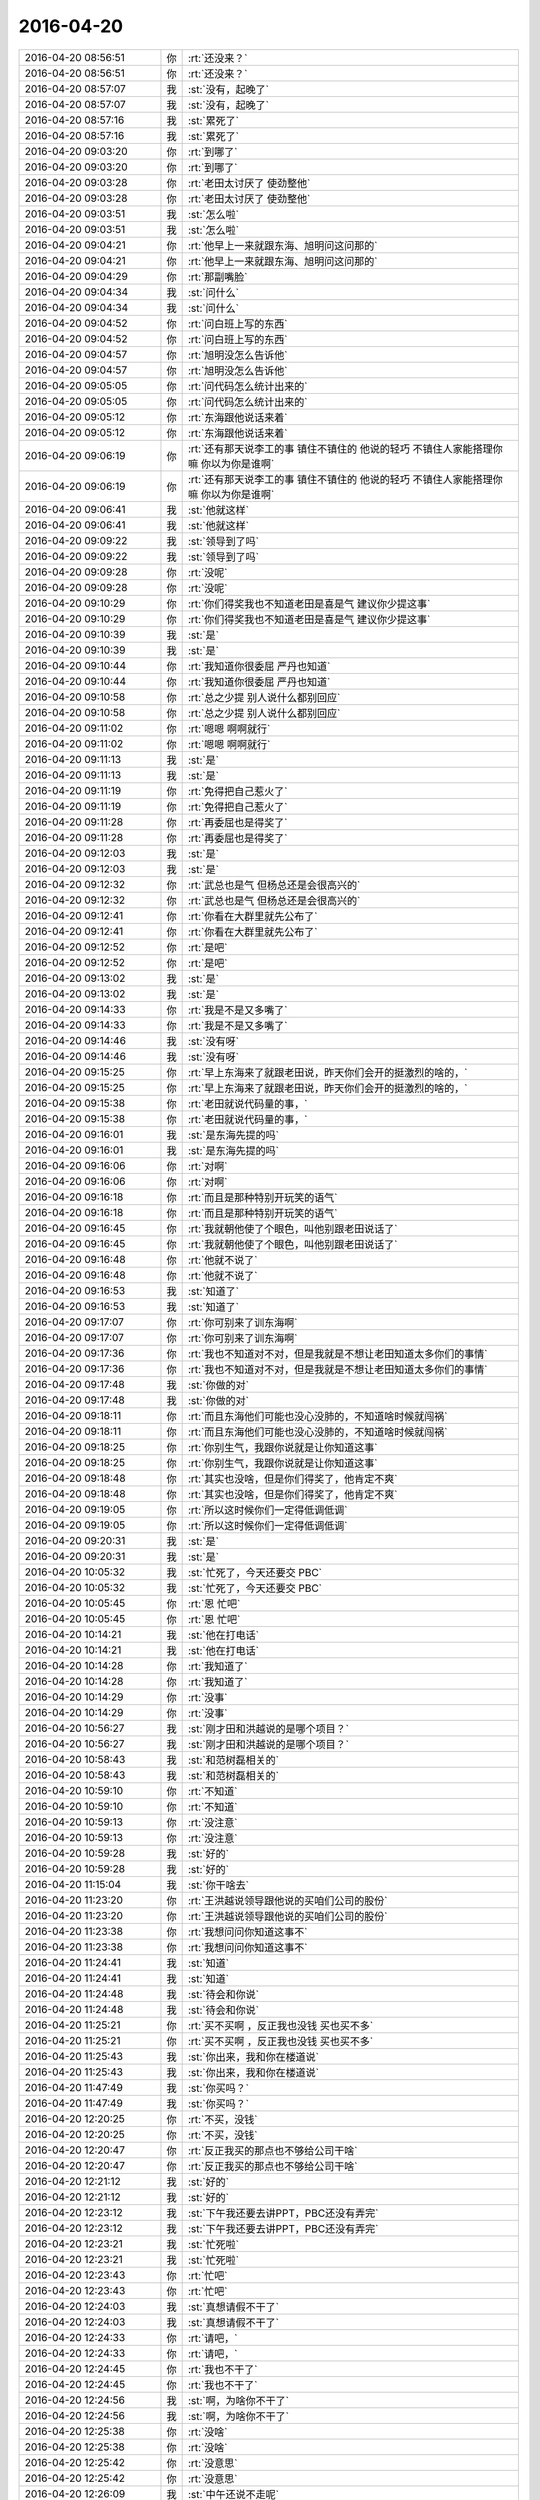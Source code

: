 2016-04-20
-------------

.. list-table::
   :widths: 25, 1, 60

   * - 2016-04-20 08:56:51
     - 你
     - :rt:`还没来？`
   * - 2016-04-20 08:56:51
     - 你
     - :rt:`还没来？`
   * - 2016-04-20 08:57:07
     - 我
     - :st:`没有，起晚了`
   * - 2016-04-20 08:57:07
     - 我
     - :st:`没有，起晚了`
   * - 2016-04-20 08:57:16
     - 我
     - :st:`累死了`
   * - 2016-04-20 08:57:16
     - 我
     - :st:`累死了`
   * - 2016-04-20 09:03:20
     - 你
     - :rt:`到哪了`
   * - 2016-04-20 09:03:20
     - 你
     - :rt:`到哪了`
   * - 2016-04-20 09:03:28
     - 你
     - :rt:`老田太讨厌了 使劲整他`
   * - 2016-04-20 09:03:28
     - 你
     - :rt:`老田太讨厌了 使劲整他`
   * - 2016-04-20 09:03:51
     - 我
     - :st:`怎么啦`
   * - 2016-04-20 09:03:51
     - 我
     - :st:`怎么啦`
   * - 2016-04-20 09:04:21
     - 你
     - :rt:`他早上一来就跟东海、旭明问这问那的`
   * - 2016-04-20 09:04:21
     - 你
     - :rt:`他早上一来就跟东海、旭明问这问那的`
   * - 2016-04-20 09:04:29
     - 你
     - :rt:`那副嘴脸`
   * - 2016-04-20 09:04:34
     - 我
     - :st:`问什么`
   * - 2016-04-20 09:04:34
     - 我
     - :st:`问什么`
   * - 2016-04-20 09:04:52
     - 你
     - :rt:`问白班上写的东西`
   * - 2016-04-20 09:04:52
     - 你
     - :rt:`问白班上写的东西`
   * - 2016-04-20 09:04:57
     - 你
     - :rt:`旭明没怎么告诉他`
   * - 2016-04-20 09:04:57
     - 你
     - :rt:`旭明没怎么告诉他`
   * - 2016-04-20 09:05:05
     - 你
     - :rt:`问代码怎么统计出来的`
   * - 2016-04-20 09:05:05
     - 你
     - :rt:`问代码怎么统计出来的`
   * - 2016-04-20 09:05:12
     - 你
     - :rt:`东海跟他说话来着`
   * - 2016-04-20 09:05:12
     - 你
     - :rt:`东海跟他说话来着`
   * - 2016-04-20 09:06:19
     - 你
     - :rt:`还有那天说李工的事  镇住不镇住的 他说的轻巧 不镇住人家能搭理你嘛 你以为你是谁啊`
   * - 2016-04-20 09:06:19
     - 你
     - :rt:`还有那天说李工的事  镇住不镇住的 他说的轻巧 不镇住人家能搭理你嘛 你以为你是谁啊`
   * - 2016-04-20 09:06:41
     - 我
     - :st:`他就这样`
   * - 2016-04-20 09:06:41
     - 我
     - :st:`他就这样`
   * - 2016-04-20 09:09:22
     - 我
     - :st:`领导到了吗`
   * - 2016-04-20 09:09:22
     - 我
     - :st:`领导到了吗`
   * - 2016-04-20 09:09:28
     - 你
     - :rt:`没呢`
   * - 2016-04-20 09:09:28
     - 你
     - :rt:`没呢`
   * - 2016-04-20 09:10:29
     - 你
     - :rt:`你们得奖我也不知道老田是喜是气 建议你少提这事`
   * - 2016-04-20 09:10:29
     - 你
     - :rt:`你们得奖我也不知道老田是喜是气 建议你少提这事`
   * - 2016-04-20 09:10:39
     - 我
     - :st:`是`
   * - 2016-04-20 09:10:39
     - 我
     - :st:`是`
   * - 2016-04-20 09:10:44
     - 你
     - :rt:`我知道你很委屈 严丹也知道`
   * - 2016-04-20 09:10:44
     - 你
     - :rt:`我知道你很委屈 严丹也知道`
   * - 2016-04-20 09:10:58
     - 你
     - :rt:`总之少提 别人说什么都别回应`
   * - 2016-04-20 09:10:58
     - 你
     - :rt:`总之少提 别人说什么都别回应`
   * - 2016-04-20 09:11:02
     - 你
     - :rt:`嗯嗯 啊啊就行`
   * - 2016-04-20 09:11:02
     - 你
     - :rt:`嗯嗯 啊啊就行`
   * - 2016-04-20 09:11:13
     - 我
     - :st:`是`
   * - 2016-04-20 09:11:13
     - 我
     - :st:`是`
   * - 2016-04-20 09:11:19
     - 你
     - :rt:`免得把自己惹火了`
   * - 2016-04-20 09:11:19
     - 你
     - :rt:`免得把自己惹火了`
   * - 2016-04-20 09:11:28
     - 你
     - :rt:`再委屈也是得奖了`
   * - 2016-04-20 09:11:28
     - 你
     - :rt:`再委屈也是得奖了`
   * - 2016-04-20 09:12:03
     - 我
     - :st:`是`
   * - 2016-04-20 09:12:03
     - 我
     - :st:`是`
   * - 2016-04-20 09:12:32
     - 你
     - :rt:`武总也是气  但杨总还是会很高兴的`
   * - 2016-04-20 09:12:32
     - 你
     - :rt:`武总也是气  但杨总还是会很高兴的`
   * - 2016-04-20 09:12:41
     - 你
     - :rt:`你看在大群里就先公布了`
   * - 2016-04-20 09:12:41
     - 你
     - :rt:`你看在大群里就先公布了`
   * - 2016-04-20 09:12:52
     - 你
     - :rt:`是吧`
   * - 2016-04-20 09:12:52
     - 你
     - :rt:`是吧`
   * - 2016-04-20 09:13:02
     - 我
     - :st:`是`
   * - 2016-04-20 09:13:02
     - 我
     - :st:`是`
   * - 2016-04-20 09:14:33
     - 你
     - :rt:`我是不是又多嘴了`
   * - 2016-04-20 09:14:33
     - 你
     - :rt:`我是不是又多嘴了`
   * - 2016-04-20 09:14:46
     - 我
     - :st:`没有呀`
   * - 2016-04-20 09:14:46
     - 我
     - :st:`没有呀`
   * - 2016-04-20 09:15:25
     - 你
     - :rt:`早上东海来了就跟老田说，昨天你们会开的挺激烈的啥的，`
   * - 2016-04-20 09:15:25
     - 你
     - :rt:`早上东海来了就跟老田说，昨天你们会开的挺激烈的啥的，`
   * - 2016-04-20 09:15:38
     - 你
     - :rt:`老田就说代码量的事，`
   * - 2016-04-20 09:15:38
     - 你
     - :rt:`老田就说代码量的事，`
   * - 2016-04-20 09:16:01
     - 我
     - :st:`是东海先提的吗`
   * - 2016-04-20 09:16:01
     - 我
     - :st:`是东海先提的吗`
   * - 2016-04-20 09:16:06
     - 你
     - :rt:`对啊`
   * - 2016-04-20 09:16:06
     - 你
     - :rt:`对啊`
   * - 2016-04-20 09:16:18
     - 你
     - :rt:`而且是那种特别开玩笑的语气`
   * - 2016-04-20 09:16:18
     - 你
     - :rt:`而且是那种特别开玩笑的语气`
   * - 2016-04-20 09:16:45
     - 你
     - :rt:`我就朝他使了个眼色，叫他别跟老田说话了`
   * - 2016-04-20 09:16:45
     - 你
     - :rt:`我就朝他使了个眼色，叫他别跟老田说话了`
   * - 2016-04-20 09:16:48
     - 你
     - :rt:`他就不说了`
   * - 2016-04-20 09:16:48
     - 你
     - :rt:`他就不说了`
   * - 2016-04-20 09:16:53
     - 我
     - :st:`知道了`
   * - 2016-04-20 09:16:53
     - 我
     - :st:`知道了`
   * - 2016-04-20 09:17:07
     - 你
     - :rt:`你可别来了训东海啊`
   * - 2016-04-20 09:17:07
     - 你
     - :rt:`你可别来了训东海啊`
   * - 2016-04-20 09:17:36
     - 你
     - :rt:`我也不知道对不对，但是我就是不想让老田知道太多你们的事情`
   * - 2016-04-20 09:17:36
     - 你
     - :rt:`我也不知道对不对，但是我就是不想让老田知道太多你们的事情`
   * - 2016-04-20 09:17:48
     - 我
     - :st:`你做的对`
   * - 2016-04-20 09:17:48
     - 我
     - :st:`你做的对`
   * - 2016-04-20 09:18:11
     - 你
     - :rt:`而且东海他们可能也没心没肺的，不知道啥时候就闯祸`
   * - 2016-04-20 09:18:11
     - 你
     - :rt:`而且东海他们可能也没心没肺的，不知道啥时候就闯祸`
   * - 2016-04-20 09:18:25
     - 你
     - :rt:`你别生气，我跟你说就是让你知道这事`
   * - 2016-04-20 09:18:25
     - 你
     - :rt:`你别生气，我跟你说就是让你知道这事`
   * - 2016-04-20 09:18:48
     - 你
     - :rt:`其实也没啥，但是你们得奖了，他肯定不爽`
   * - 2016-04-20 09:18:48
     - 你
     - :rt:`其实也没啥，但是你们得奖了，他肯定不爽`
   * - 2016-04-20 09:19:05
     - 你
     - :rt:`所以这时候你们一定得低调低调`
   * - 2016-04-20 09:19:05
     - 你
     - :rt:`所以这时候你们一定得低调低调`
   * - 2016-04-20 09:20:31
     - 我
     - :st:`是`
   * - 2016-04-20 09:20:31
     - 我
     - :st:`是`
   * - 2016-04-20 10:05:32
     - 我
     - :st:`忙死了，今天还要交 PBC`
   * - 2016-04-20 10:05:32
     - 我
     - :st:`忙死了，今天还要交 PBC`
   * - 2016-04-20 10:05:45
     - 你
     - :rt:`恩 忙吧`
   * - 2016-04-20 10:05:45
     - 你
     - :rt:`恩 忙吧`
   * - 2016-04-20 10:14:21
     - 我
     - :st:`他在打电话`
   * - 2016-04-20 10:14:21
     - 我
     - :st:`他在打电话`
   * - 2016-04-20 10:14:28
     - 你
     - :rt:`我知道了`
   * - 2016-04-20 10:14:28
     - 你
     - :rt:`我知道了`
   * - 2016-04-20 10:14:29
     - 你
     - :rt:`没事`
   * - 2016-04-20 10:14:29
     - 你
     - :rt:`没事`
   * - 2016-04-20 10:56:27
     - 我
     - :st:`刚才田和洪越说的是哪个项目？`
   * - 2016-04-20 10:56:27
     - 我
     - :st:`刚才田和洪越说的是哪个项目？`
   * - 2016-04-20 10:58:43
     - 我
     - :st:`和范树磊相关的`
   * - 2016-04-20 10:58:43
     - 我
     - :st:`和范树磊相关的`
   * - 2016-04-20 10:59:10
     - 你
     - :rt:`不知道`
   * - 2016-04-20 10:59:10
     - 你
     - :rt:`不知道`
   * - 2016-04-20 10:59:13
     - 你
     - :rt:`没注意`
   * - 2016-04-20 10:59:13
     - 你
     - :rt:`没注意`
   * - 2016-04-20 10:59:28
     - 我
     - :st:`好的`
   * - 2016-04-20 10:59:28
     - 我
     - :st:`好的`
   * - 2016-04-20 11:15:04
     - 我
     - :st:`你干啥去`
   * - 2016-04-20 11:23:20
     - 你
     - :rt:`王洪越说领导跟他说的买咱们公司的股份`
   * - 2016-04-20 11:23:20
     - 你
     - :rt:`王洪越说领导跟他说的买咱们公司的股份`
   * - 2016-04-20 11:23:38
     - 你
     - :rt:`我想问问你知道这事不`
   * - 2016-04-20 11:23:38
     - 你
     - :rt:`我想问问你知道这事不`
   * - 2016-04-20 11:24:41
     - 我
     - :st:`知道`
   * - 2016-04-20 11:24:41
     - 我
     - :st:`知道`
   * - 2016-04-20 11:24:48
     - 我
     - :st:`待会和你说`
   * - 2016-04-20 11:24:48
     - 我
     - :st:`待会和你说`
   * - 2016-04-20 11:25:21
     - 你
     - :rt:`买不买啊 ，反正我也没钱 买也买不多`
   * - 2016-04-20 11:25:21
     - 你
     - :rt:`买不买啊 ，反正我也没钱 买也买不多`
   * - 2016-04-20 11:25:43
     - 我
     - :st:`你出来，我和你在楼道说`
   * - 2016-04-20 11:25:43
     - 我
     - :st:`你出来，我和你在楼道说`
   * - 2016-04-20 11:47:49
     - 我
     - :st:`你买吗？`
   * - 2016-04-20 11:47:49
     - 我
     - :st:`你买吗？`
   * - 2016-04-20 12:20:25
     - 你
     - :rt:`不买，没钱`
   * - 2016-04-20 12:20:25
     - 你
     - :rt:`不买，没钱`
   * - 2016-04-20 12:20:47
     - 你
     - :rt:`反正我买的那点也不够给公司干啥`
   * - 2016-04-20 12:20:47
     - 你
     - :rt:`反正我买的那点也不够给公司干啥`
   * - 2016-04-20 12:21:12
     - 我
     - :st:`好的`
   * - 2016-04-20 12:21:12
     - 我
     - :st:`好的`
   * - 2016-04-20 12:23:12
     - 我
     - :st:`下午我还要去讲PPT，PBC还没有弄完`
   * - 2016-04-20 12:23:12
     - 我
     - :st:`下午我还要去讲PPT，PBC还没有弄完`
   * - 2016-04-20 12:23:21
     - 我
     - :st:`忙死啦`
   * - 2016-04-20 12:23:21
     - 我
     - :st:`忙死啦`
   * - 2016-04-20 12:23:43
     - 你
     - :rt:`忙吧`
   * - 2016-04-20 12:23:43
     - 你
     - :rt:`忙吧`
   * - 2016-04-20 12:24:03
     - 我
     - :st:`真想请假不干了`
   * - 2016-04-20 12:24:03
     - 我
     - :st:`真想请假不干了`
   * - 2016-04-20 12:24:33
     - 你
     - :rt:`请吧，`
   * - 2016-04-20 12:24:33
     - 你
     - :rt:`请吧，`
   * - 2016-04-20 12:24:45
     - 你
     - :rt:`我也不干了`
   * - 2016-04-20 12:24:45
     - 你
     - :rt:`我也不干了`
   * - 2016-04-20 12:24:56
     - 我
     - :st:`啊，为啥你不干了`
   * - 2016-04-20 12:24:56
     - 我
     - :st:`啊，为啥你不干了`
   * - 2016-04-20 12:25:38
     - 你
     - :rt:`没啥`
   * - 2016-04-20 12:25:38
     - 你
     - :rt:`没啥`
   * - 2016-04-20 12:25:42
     - 你
     - :rt:`没意思`
   * - 2016-04-20 12:25:42
     - 你
     - :rt:`没意思`
   * - 2016-04-20 12:26:09
     - 我
     - :st:`中午还说不走呢`
   * - 2016-04-20 12:26:09
     - 我
     - :st:`中午还说不走呢`
   * - 2016-04-20 12:26:29
     - 我
     - :st:`晚上你几点走？`
   * - 2016-04-20 12:26:29
     - 我
     - :st:`晚上你几点走？`
   * - 2016-04-20 12:26:42
     - 我
     - :st:`我想坐你的车`
   * - 2016-04-20 12:26:42
     - 我
     - :st:`我想坐你的车`
   * - 2016-04-20 12:27:09
     - 我
     - :st:`除非领导安排事情，否则我今天一定要早走`
   * - 2016-04-20 12:27:09
     - 我
     - :st:`除非领导安排事情，否则我今天一定要早走`
   * - 2016-04-20 12:28:21
     - 你
     - :rt:`我没事啊，你为啥要跟我走`
   * - 2016-04-20 12:28:21
     - 你
     - :rt:`我没事啊，你为啥要跟我走`
   * - 2016-04-20 12:28:31
     - 你
     - :rt:`我想自己走`
   * - 2016-04-20 12:28:31
     - 你
     - :rt:`我想自己走`
   * - 2016-04-20 12:28:48
     - 我
     - :st:`哦，好吧，那就算了吧`
   * - 2016-04-20 12:28:48
     - 我
     - :st:`哦，好吧，那就算了吧`
   * - 2016-04-20 12:32:29
     - 你
     - :rt:`对不起，我错了，我不该跟你发脾气`
   * - 2016-04-20 12:32:29
     - 你
     - :rt:`对不起，我错了，我不该跟你发脾气`
   * - 2016-04-20 12:32:51
     - 你
     - :rt:`你把我说的话都收回，今天中午说的`
   * - 2016-04-20 12:32:51
     - 你
     - :rt:`你把我说的话都收回，今天中午说的`
   * - 2016-04-20 12:32:55
     - 我
     - :st:`没事的`
   * - 2016-04-20 12:32:55
     - 我
     - :st:`没事的`
   * - 2016-04-20 12:33:18
     - 你
     - :rt:`你跟我走不走你自己安排吧，我都行`
   * - 2016-04-20 12:33:18
     - 你
     - :rt:`你跟我走不走你自己安排吧，我都行`
   * - 2016-04-20 12:33:26
     - 我
     - :st:`有什么不开心的和我说说`
   * - 2016-04-20 12:33:26
     - 我
     - :st:`有什么不开心的和我说说`
   * - 2016-04-20 12:33:32
     - 你
     - :rt:`没有`
   * - 2016-04-20 12:33:32
     - 你
     - :rt:`没有`
   * - 2016-04-20 12:33:42
     - 我
     - :st:`为啥发脾气`
   * - 2016-04-20 12:33:42
     - 我
     - :st:`为啥发脾气`
   * - 2016-04-20 12:33:55
     - 你
     - :rt:`你下午2:30讲课吗`
   * - 2016-04-20 12:33:55
     - 你
     - :rt:`你下午2:30讲课吗`
   * - 2016-04-20 12:33:58
     - 你
     - :rt:`没事`
   * - 2016-04-20 12:33:58
     - 你
     - :rt:`没事`
   * - 2016-04-20 12:34:07
     - 我
     - :st:`1.30`
   * - 2016-04-20 12:34:07
     - 我
     - :st:`1.30`
   * - 2016-04-20 12:34:19
     - 你
     - :rt:`这么早，你准备准备吧`
   * - 2016-04-20 12:34:19
     - 你
     - :rt:`这么早，你准备准备吧`
   * - 2016-04-20 12:34:23
     - 我
     - :st:`是`
   * - 2016-04-20 12:34:23
     - 我
     - :st:`是`
   * - 2016-04-20 12:34:33
     - 我
     - :st:`你睡觉吧`
   * - 2016-04-20 12:34:33
     - 我
     - :st:`你睡觉吧`
   * - 2016-04-20 12:34:38
     - 你
     - :rt:`恩`
   * - 2016-04-20 12:34:38
     - 你
     - :rt:`恩`
   * - 2016-04-20 13:15:58
     - 我
     - :st:`你睡了吗`
   * - 2016-04-20 13:15:58
     - 我
     - :st:`你睡了吗`
   * - 2016-04-20 13:16:05
     - 你
     - :rt:`恩`
   * - 2016-04-20 13:16:05
     - 你
     - :rt:`恩`
   * - 2016-04-20 13:18:09
     - 我
     - :st:`我该去培训了，等我回来陪你`
   * - 2016-04-20 13:18:09
     - 我
     - :st:`我该去培训了，等我回来陪你`
   * - 2016-04-20 13:18:52
     - 你
     - :rt:`好`
   * - 2016-04-20 13:18:52
     - 你
     - :rt:`好`
   * - 2016-04-20 14:44:35
     - 你
     - :rt:`突然觉得好想你`
   * - 2016-04-20 14:44:35
     - 你
     - :rt:`突然觉得好想你`
   * - 2016-04-20 15:35:56
     - 我
     - :st:`讲完了`
   * - 2016-04-20 15:35:56
     - 我
     - :st:`讲完了`
   * - 2016-04-20 15:36:07
     - 你
     - :rt:`好久`
   * - 2016-04-20 15:36:07
     - 你
     - :rt:`好久`
   * - 2016-04-20 15:37:00
     - 我
     - :st:`是`
   * - 2016-04-20 15:37:00
     - 我
     - :st:`是`
   * - 2016-04-20 15:37:13
     - 我
     - :st:`有点拖堂`
   * - 2016-04-20 15:37:13
     - 我
     - :st:`有点拖堂`
   * - 2016-04-20 15:37:32
     - 我
     - :st:`不过还行，比我自己预计的好`
   * - 2016-04-20 15:37:32
     - 我
     - :st:`不过还行，比我自己预计的好`
   * - 2016-04-20 15:37:53
     - 我
     - :st:`你写的PPT对我帮助很大`
   * - 2016-04-20 15:37:53
     - 我
     - :st:`你写的PPT对我帮助很大`
   * - 2016-04-20 15:38:12
     - 你
     - :rt:`哪有帮助了`
   * - 2016-04-20 15:38:12
     - 你
     - :rt:`哪有帮助了`
   * - 2016-04-20 15:38:17
     - 我
     - :st:`都不用仔细想，看着就脱口而出`
   * - 2016-04-20 15:38:24
     - 你
     - :rt:`我以为你自己改了`
   * - 2016-04-20 15:38:24
     - 你
     - :rt:`我以为你自己改了`
   * - 2016-04-20 15:38:37
     - 我
     - :st:`顺着你写的我就讲出来了`
   * - 2016-04-20 15:38:37
     - 我
     - :st:`顺着你写的我就讲出来了`
   * - 2016-04-20 15:38:48
     - 我
     - :st:`我就改了格式`
   * - 2016-04-20 15:39:20
     - 你
     - :rt:`哈哈 这是PPT的作用`
   * - 2016-04-20 15:39:20
     - 你
     - :rt:`哈哈 这是PPT的作用`
   * - 2016-04-20 15:40:29
     - 我
     - :st:`对呀`
   * - 2016-04-20 15:40:29
     - 我
     - :st:`对呀`
   * - 2016-04-20 15:41:08
     - 我
     - :st:`真有点累`
   * - 2016-04-20 15:41:08
     - 我
     - :st:`真有点累`
   * - 2016-04-20 15:41:19
     - 你
     - :rt:`dui a 赶紧歇会`
   * - 2016-04-20 15:41:19
     - 你
     - :rt:`dui a 赶紧歇会`
   * - 2016-04-20 15:56:31
     - 我
     - :st:`我们组的培训，你去听吗？`
   * - 2016-04-20 15:56:31
     - 我
     - :st:`我们组的培训，你去听吗？`
   * - 2016-04-20 15:56:42
     - 我
     - :st:`我要先打印 PBC，待会再去`
   * - 2016-04-20 15:56:42
     - 我
     - :st:`我要先打印 PBC，待会再去`
   * - 2016-04-20 15:56:44
     - 你
     - :rt:`谁讲`
   * - 2016-04-20 15:56:44
     - 你
     - :rt:`谁讲`
   * - 2016-04-20 16:21:13
     - 我
     - :st:`你去哪了？我刚来你就跑了`
   * - 2016-04-20 16:21:13
     - 我
     - :st:`你去哪了？我刚来你就跑了`
   * - 2016-04-20 16:23:13
     - 你
     - :rt:`拿faq`
   * - 2016-04-20 16:23:13
     - 你
     - :rt:`拿faq`
   * - 2016-04-20 16:23:25
     - 我
     - :st:`好的`
   * - 2016-04-20 16:23:25
     - 我
     - :st:`好的`
   * - 2016-04-20 16:54:07
     - 我
     - :st:`倒霉李培晟的大脑袋`
   * - 2016-04-20 16:54:07
     - 我
     - :st:`倒霉李培晟的大脑袋`
   * - 2016-04-20 16:54:12
     - 我
     - :st:`太碍事了`
   * - 2016-04-20 16:54:12
     - 我
     - :st:`太碍事了`
   * - 2016-04-20 16:59:23
     - 你
     - :rt:`11.5是8611吗`
   * - 2016-04-20 16:59:23
     - 你
     - :rt:`11.5是8611吗`
   * - 2016-04-20 16:59:43
     - 我
     - :st:`不是，还是8512`
   * - 2016-04-20 16:59:43
     - 我
     - :st:`不是，还是8512`
   * - 2016-04-20 17:08:18
     - 你
     - :rt:`我今天答应我对象了，6:00下班`
   * - 2016-04-20 17:08:18
     - 你
     - :rt:`我今天答应我对象了，6:00下班`
   * - 2016-04-20 17:09:09
     - 你
     - :rt:`今天下午你不在超级不习惯`
   * - 2016-04-20 17:09:09
     - 你
     - :rt:`今天下午你不在超级不习惯`
   * - 2016-04-20 17:10:35
     - 我
     - :st:`哦`
   * - 2016-04-20 17:10:35
     - 我
     - :st:`哦`
   * - 2016-04-20 17:10:41
     - 我
     - :st:`这么早`
   * - 2016-04-20 17:10:41
     - 我
     - :st:`这么早`
   * - 2016-04-20 17:10:59
     - 我
     - :st:`那就算了吧[撇嘴]`
   * - 2016-04-20 17:10:59
     - 我
     - :st:`那就算了吧[撇嘴]`
   * - 2016-04-20 17:13:32
     - 你
     - :rt:`要给你们发奖了，是你领吗`
   * - 2016-04-20 17:13:32
     - 你
     - :rt:`要给你们发奖了，是你领吗`
   * - 2016-04-20 17:13:38
     - 我
     - :st:`不是`
   * - 2016-04-20 17:13:38
     - 我
     - :st:`不是`
   * - 2016-04-20 17:15:45
     - 你
     - :rt:`就知道你不会去`
   * - 2016-04-20 17:15:45
     - 你
     - :rt:`就知道你不会去`
   * - 2016-04-20 17:15:49
     - 你
     - :rt:`正合我意`
   * - 2016-04-20 17:15:49
     - 你
     - :rt:`正合我意`
   * - 2016-04-20 17:15:51
     - 你
     - :rt:`哈哈`
   * - 2016-04-20 17:15:51
     - 你
     - :rt:`哈哈`
   * - 2016-04-20 17:15:57
     - 我
     - :st:`哦`
   * - 2016-04-20 17:15:57
     - 我
     - :st:`哦`
   * - 2016-04-20 17:16:31
     - 我
     - :st:`这周我周日可以来加班`
   * - 2016-04-20 17:16:31
     - 我
     - :st:`这周我周日可以来加班`
   * - 2016-04-20 17:17:37
     - 你
     - :rt:`我看看吧，来不来`
   * - 2016-04-20 17:17:37
     - 你
     - :rt:`我看看吧，来不来`
   * - 2016-04-20 17:18:05
     - 你
     - :rt:`周六小宁约我逛街去，让我陪她买衣服，她要相亲`
   * - 2016-04-20 17:18:05
     - 你
     - :rt:`周六小宁约我逛街去，让我陪她买衣服，她要相亲`
   * - 2016-04-20 17:18:18
     - 我
     - :st:`好的`
   * - 2016-04-20 17:18:18
     - 我
     - :st:`好的`
   * - 2016-04-20 17:18:36
     - 你
     - :rt:`我周五让她跟我回家`
   * - 2016-04-20 17:18:36
     - 你
     - :rt:`我周五让她跟我回家`
   * - 2016-04-20 17:18:45
     - 我
     - :st:`好`
   * - 2016-04-20 17:18:45
     - 我
     - :st:`好`
   * - 2016-04-20 17:57:04
     - 你
     - :rt:`今天算是见识了`
   * - 2016-04-20 17:57:04
     - 你
     - :rt:`今天算是见识了`
   * - 2016-04-20 17:57:39
     - 你
     - :rt:`精彩`
   * - 2016-04-20 17:57:39
     - 你
     - :rt:`精彩`
   * - 2016-04-20 18:44:03
     - 你
     - :rt:`走了`
   * - 2016-04-20 18:44:03
     - 你
     - :rt:`走了`
   * - 2016-04-20 18:44:15
     - 我
     - :st:`好的，bye`
   * - 2016-04-20 18:44:15
     - 我
     - :st:`好的，bye`
